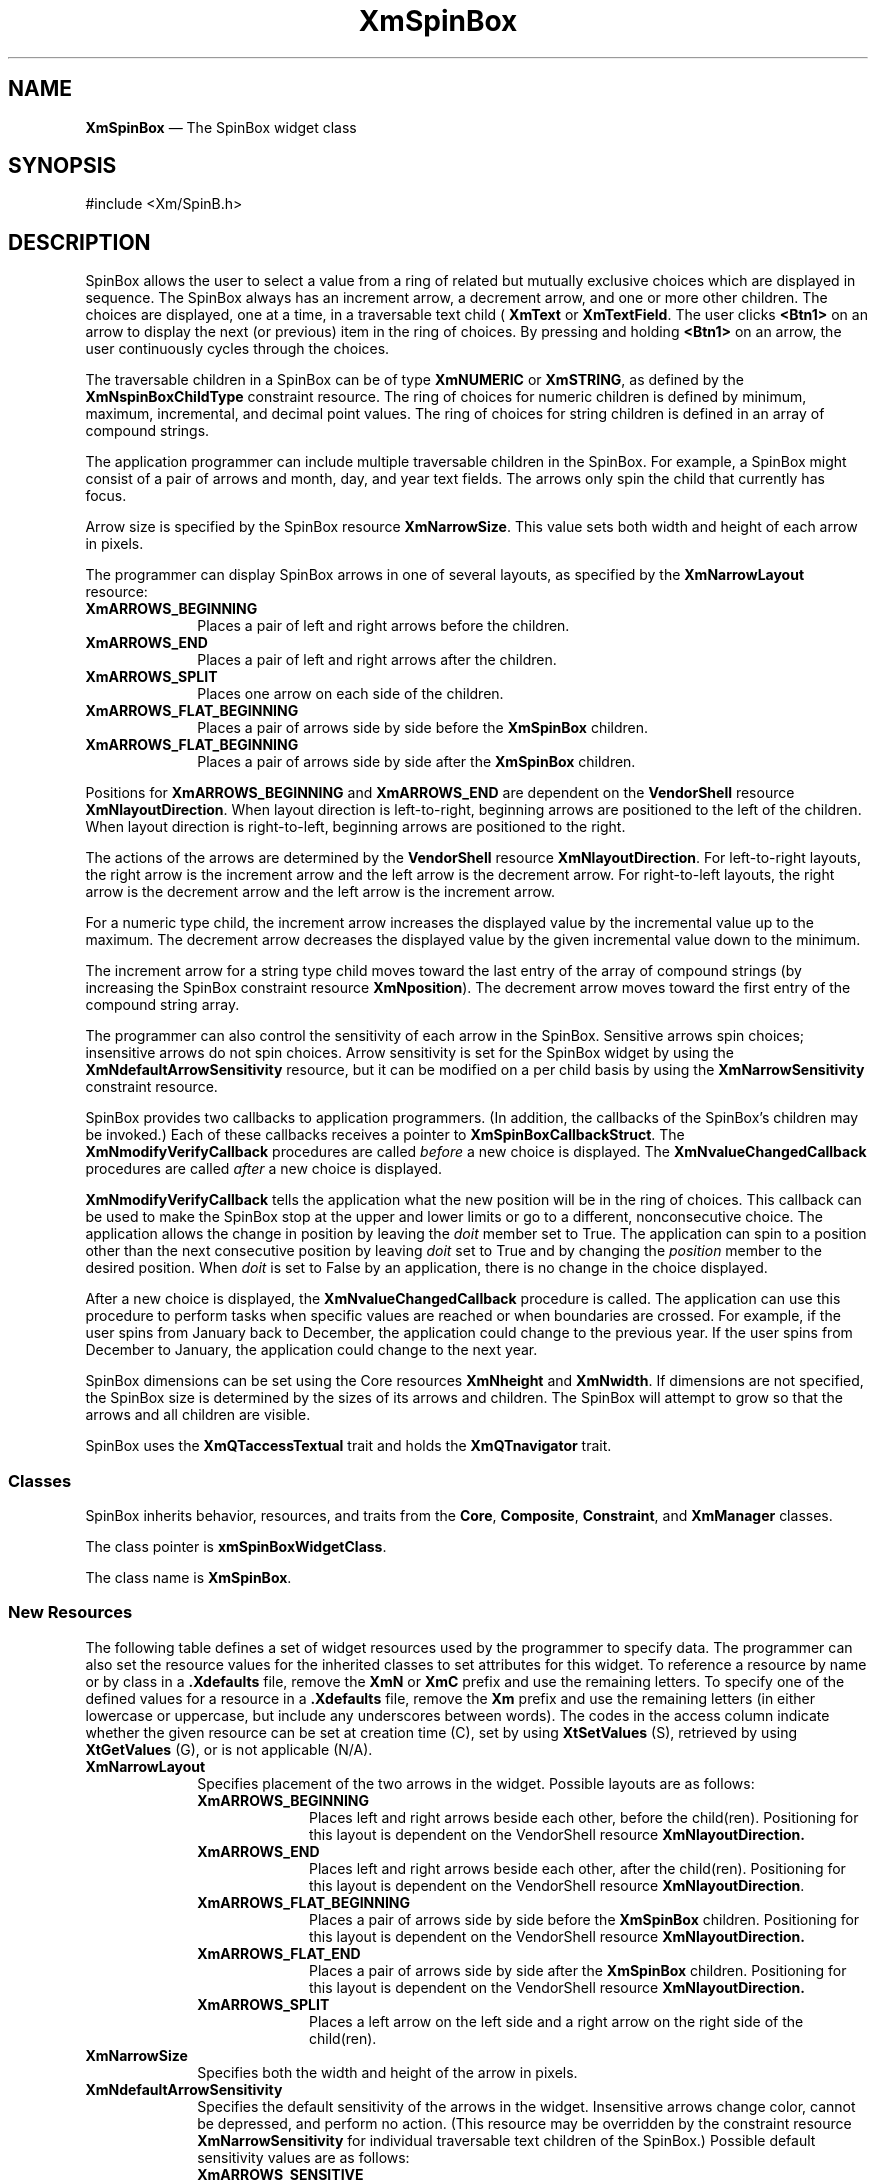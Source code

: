 '\" t
...\" SpinBox.sgm /main/15 1996/09/08 21:02:25 rws $
.de P!
.fl
\!!1 setgray
.fl
\\&.\"
.fl
\!!0 setgray
.fl			\" force out current output buffer
\!!save /psv exch def currentpoint translate 0 0 moveto
\!!/showpage{}def
.fl			\" prolog
.sy sed -e 's/^/!/' \\$1\" bring in postscript file
\!!psv restore
.
.de pF
.ie     \\*(f1 .ds f1 \\n(.f
.el .ie \\*(f2 .ds f2 \\n(.f
.el .ie \\*(f3 .ds f3 \\n(.f
.el .ie \\*(f4 .ds f4 \\n(.f
.el .tm ? font overflow
.ft \\$1
..
.de fP
.ie     !\\*(f4 \{\
.	ft \\*(f4
.	ds f4\"
'	br \}
.el .ie !\\*(f3 \{\
.	ft \\*(f3
.	ds f3\"
'	br \}
.el .ie !\\*(f2 \{\
.	ft \\*(f2
.	ds f2\"
'	br \}
.el .ie !\\*(f1 \{\
.	ft \\*(f1
.	ds f1\"
'	br \}
.el .tm ? font underflow
..
.ds f1\"
.ds f2\"
.ds f3\"
.ds f4\"
.ta 8n 16n 24n 32n 40n 48n 56n 64n 72n 
.TH "XmSpinBox" "library call"
.SH "NAME"
\fBXmSpinBox\fP \(em The SpinBox widget class 
.iX "XmSpinBox"
.iX "widget class" "SpinBox"
.SH "SYNOPSIS"
.PP
.nf
#include <Xm/SpinB\&.h>
.fi
.SH "DESCRIPTION"
.PP
SpinBox allows the user to select a value from a ring of related but
mutually exclusive choices which are displayed in sequence\&. The SpinBox always
has an increment arrow, a decrement arrow, and one or more other children\&.
The choices are displayed, one at a time, in a traversable text child ( \fBXmText\fP or \fBXmTextField\fP\&. The user clicks \fB<Btn1>\fP on an arrow to display the next (or previous) item in the ring
of choices\&. By pressing and holding \fB<Btn1>\fP on an arrow, the
user continuously cycles through the choices\&.
.PP
The traversable children in a SpinBox can be of type \fBXmNUMERIC\fP or \fBXmSTRING\fP,
as defined by the \fBXmNspinBoxChildType\fP
constraint resource\&. The ring of choices for numeric children is defined
by minimum, maximum, incremental, and decimal point values\&. The ring of choices
for string children is defined in an array of compound strings\&.
.PP
The application programmer can include multiple traversable children
in the SpinBox\&. For example, a SpinBox might consist of a pair of arrows
and month, day, and year text fields\&. The arrows only spin the child that
currently has focus\&.
.PP
Arrow size is specified by the SpinBox resource \fBXmNarrowSize\fP\&. This value sets both width and height of each
arrow in pixels\&.
.PP
The programmer can display SpinBox arrows in one of several layouts,
as specified by the \fBXmNarrowLayout\fP
resource:
.IP "\fBXmARROWS_BEGINNING\fP" 10
Places a pair of left and right arrows before the children\&.
.IP "\fBXmARROWS_END\fP" 10
Places a pair of left and right arrows after the children\&.
.IP "\fBXmARROWS_SPLIT\fP" 10
Places one arrow on each side of the children\&.
.IP "\fBXmARROWS_FLAT_BEGINNING\fP" 10
Places a pair of arrows side by side before the \fBXmSpinBox\fP
children\&.
.IP "\fBXmARROWS_FLAT_BEGINNING\fP" 10
Places a pair of arrows side by side after the \fBXmSpinBox\fP
children\&.
.PP
Positions for \fBXmARROWS_BEGINNING\fP
and \fBXmARROWS_END\fP are dependent on
the \fBVendorShell\fP resource \fBXmNlayoutDirection\fP\&. When layout direction is left-to-right, beginning
arrows are positioned to the left of the children\&. When layout direction
is right-to-left, beginning arrows are positioned to the right\&.
.PP
The actions of the arrows are determined by the \fBVendorShell\fP resource \fBXmNlayoutDirection\fP\&.
For left-to-right layouts, the right arrow is the increment arrow and the
left arrow is the decrement arrow\&. For right-to-left layouts, the right
arrow is the decrement arrow and the left arrow is the increment arrow\&.
.PP
For a numeric type child, the increment arrow increases the displayed
value by the incremental value up to the maximum\&. The decrement arrow decreases
the displayed value by the given incremental value down to the minimum\&.
.PP
The increment arrow for a string type child moves toward the last entry
of the array of compound strings (by increasing the SpinBox constraint resource
\fBXmNposition\fP)\&. The decrement arrow
moves toward the first entry of the compound string array\&.
.PP
The programmer can also control the sensitivity of each arrow in the
SpinBox\&. Sensitive arrows spin choices; insensitive arrows do not spin choices\&.
Arrow sensitivity is set for the SpinBox widget by using the \fBXmNdefaultArrowSensitivity\fP resource, but it
can be modified on a per child basis by using the \fBXmNarrowSensitivity\fP constraint resource\&.
.PP
SpinBox provides two callbacks to application programmers\&. (In addition,
the callbacks of the SpinBox\&'s children may be invoked\&.) Each of these callbacks
receives a pointer to \fBXmSpinBoxCallbackStruct\fR\&.
The \fBXmNmodifyVerifyCallback\fP procedures
are called \fIbefore\fP a new choice is displayed\&.
The \fBXmNvalueChangedCallback\fP procedures
are called \fIafter\fP a new choice is displayed\&.
.PP
\fBXmNmodifyVerifyCallback\fP tells
the application what the new position will be in the ring of choices\&. This
callback can be used to make the SpinBox stop at the upper and lower limits
or go to a different, nonconsecutive choice\&. The application allows the
change in position by leaving the \fIdoit\fP member
set to True\&. The application can spin to a position other than the next
consecutive position by leaving \fIdoit\fP set
to True and by changing the \fIposition\fP member
to the desired position\&. When \fIdoit\fP is set
to False by an application, there is no change in the choice displayed\&.
.PP
After a new choice is displayed, the \fBXmNvalueChangedCallback\fP procedure is called\&. The application
can use this procedure to perform tasks when specific values are reached
or when boundaries are crossed\&. For example, if the user spins from January
back to December, the application could change to the previous year\&. If
the user spins from December to January, the application could change to
the next year\&.
.PP
SpinBox dimensions can be set using the Core resources \fBXmNheight\fP and \fBXmNwidth\fP\&. If dimensions are not specified, the SpinBox size
is determined by the sizes of its arrows and children\&. The SpinBox will
attempt to grow so that the arrows and all children are visible\&.
.PP
SpinBox uses the \fBXmQTaccessTextual\fP
trait and holds the \fBXmQTnavigator\fP trait\&.
.SS "Classes"
.PP
SpinBox inherits behavior, resources, and traits from the \fBCore\fP, \fBComposite\fP, \fBConstraint\fP, and \fBXmManager\fP classes\&.
.PP
The class pointer is \fBxmSpinBoxWidgetClass\fP\&.
.PP
The class name is \fBXmSpinBox\fP\&.
.SS "New Resources"
.PP
The following table defines a set of widget resources used by the programmer
to specify data\&. The programmer can also set the resource values for the
inherited classes to set attributes for this widget\&. To reference a resource
by name or by class in a \fB\&.Xdefaults\fP file, remove the \fBXmN\fP or \fBXmC\fP
prefix and use the remaining letters\&. To specify one of the defined values
for a resource in a \fB\&.Xdefaults\fP file, remove the \fBXm\fP prefix and use the remaining letters (in
either lowercase or uppercase, but include any underscores between words)\&.
The codes in the access column indicate whether the given resource can be
set at creation time (C), set by using \fBXtSetValues\fP (S),
retrieved by using \fBXtGetValues\fP (G), or is not applicable
(N/A)\&.
.TS
tab();
lw(1.35in) lw(1.48in) lw(1.18in) lw(1.39in) lw(1.00in).
\fBXmSpinBox Resource
Set\fP
\fBName\fP\fBClass\fP\fBType\fP\fBDefault\fP\fBAccess\fP
XmNarrowLayoutXmCArrowLayoutunsigned charXmARROWS_BEGINNINGCSG
XmNarrowOrientationXmCArrowOrientationunsigned charXmARROWS_VERTICALCSG
XmNarrowSizeXmCArrowSizeDimension16CSG
XmNdefaultArrowSensitivityXmCDefaultArrowSensitivityunsigned charXmARROWS_SENSITIVECSG
XmNdetailShadowThicknessXmCDetailShadowThicknessDimension2CSG
XmNinitialDelayXmCInitialDelayunsigned int250 msCSG
XmNmarginHeightXmCMarginHeightDimensiondynamicCSG
XmNmarginWidthXmCMarginWidthDimensiondynamicCSG
XmNmodifyVerifyCallbackXmCCallbackXtCallbackListNULLC
XmNrepeatDelayXmCRepeatDelayunsigned int200 msCSG
XmNspacingXmCSpacingDimensiondynamicCSG
XmNvalueChangedCallbackXmCCallbackXtCallbackListNULLC
.TE
.IP "\fBXmNarrowLayout\fP" 10
Specifies placement of the two arrows in the widget\&. Possible layouts
are as follows:
.RS
.IP "\fBXmARROWS_BEGINNING\fP" 10
Places left and right arrows beside each other, before the child(ren)\&.
Positioning for this layout is dependent on the VendorShell resource \fBXmNlayoutDirection\&.\fP
.IP "\fBXmARROWS_END\fP" 10
Places left and right arrows beside each other, after the child(ren)\&.
Positioning for this layout is dependent on the VendorShell resource \fBXmNlayoutDirection\fP\&.
.IP "\fBXmARROWS_FLAT_BEGINNING\fP" 10
Places a pair of arrows side by side before the \fBXmSpinBox\fP
children\&. Positioning for this layout is dependent on the VendorShell resource \fBXmNlayoutDirection\&.\fP
.IP "\fBXmARROWS_FLAT_END\fP" 10
Places a pair of arrows side by side after the \fBXmSpinBox\fP
children\&. Positioning for this layout is dependent on the VendorShell resource \fBXmNlayoutDirection\&.\fP
.IP "\fBXmARROWS_SPLIT\fP" 10
Places a left arrow on the left side and a right arrow on the right
side of the child(ren)\&.
.RE
.IP "\fBXmNarrowSize\fP" 10
Specifies both the width and height of the arrow in pixels\&.
.IP "\fBXmNdefaultArrowSensitivity\fP" 10
Specifies the default sensitivity of the arrows in the widget\&. Insensitive
arrows change color, cannot be depressed, and perform no action\&. (This resource
may be overridden by the constraint resource \fBXmNarrowSensitivity\fP for individual traversable text children
of the SpinBox\&.) Possible default sensitivity values are as follows:
.RS
.IP "\fBXmARROWS_SENSITIVE\fP" 10
Both arrows are sensitive\&.
.IP "\fBXmARROWS_DECREMENT_SENSITIVE\fP" 10
Only the decrement arrow (as determined by \fBXmNlayoutDirection\fP) is sensitive\&. The increment arrow is insensitive\&.
.IP "\fBXmARROWS_INCREMENT_SENSITIVE\fP" 10
Only the increment arrow (as determined by \fBXmNlayoutDirection\fP) is sensitive\&. The decrement arrow is insensitive\&.
.IP "\fBXmARROWS_INSENSITIVE\fP" 10
Both arrows are insensitive\&.
.RE
.IP "\fBXmNdetailShadowThickness\fP" 10
Specifies the thickness of the inside arrow shadows\&. The default thickness
is 2 pixels\&.
.IP "\fBXmNinitialDelay\fP" 10
Specifies how long, in milliseconds, the mouse button must be held
down before automatic spinning begins\&. In other words, when the user selects
the increment or decrement arrow and keeps it depressed, this delay occurs
before the choices start spinning\&. If \fBXmNinitialDelay\fP is 0, then \fBXmNrepeatDelay\fP
is used as the initial delay\&.
.IP "\fBXmNmarginHeight\fP" 10
Specifies the amount of blank space between the top edge of the SpinBox
widget and the first item in each column, and the bottom edge of the SpinBox
widget and the last item in each column\&.
.IP "\fBXmNmarginWidth\fP" 10
Specifies the amount of blank space between the left edge of the SpinBox
widget and the first item in each row, and the right edge of the SpinBox widget
and the last item in each row\&.
.IP "\fBXmNmodifyVerifyCallback\fP" 10
This callback is called before the SpinBox position changes (see the
Constraint resource \fBXmNposition\fP)\&.
The application can use this callback to set the next position, change SpinBox
resources, or cancel the impending action\&. For example, this callback can
be used to stop the spinning just before wrapping at the upper and lower
position boundaries\&. If the \fIdoit\fP member
is set to False, nothing happens\&. Otherwise the position changes\&. Reasons
sent by the callback are \fBXmCR_SPIN_NEXT\fP,
\fBXmCR_SPIN_PRIOR\fP, \fBXmCR_SPIN_FIRST\fP, or \fBXmCR_SPIN_LAST\fP\&.
.IP "\fBXmNrepeatDelay\fP" 10
When the user selects and keeps an arrow button depressed by pressing
and holding \fB<Btn1>\fP, spinning begins\&. After the time specified
in \fBXmNinitialDelay\fP elapses, the
SpinBox position changes automatically until the arrow button is released\&.
The \fBXmNrepeatDelay\fP resource specifies
the delay in milliseconds between each automatic change\&. If \fBXmNrepeatDelay\fP is set to 0 (zero), automatic
spinning is turned off and \fBXmNinitialDelay\fP
is ignored\&.
.IP "\fBXmNspacing\fP" 10
Specifies the horizontal and vertical spacing between items contained
within the SpinBox widget\&.
.IP "\fBXmNvalueChangedCallback\fP" 10
This is called \fIn\fP+1 times for
\fIn\fP SpinBox position changes (see the Constraint resource
\fBXmNposition\fP)\&. Reasons sent by the
callback are \fBXmCR_OK\fP, \fBXmCR_SPIN_NEXT\fP, \fBXmCR_SPIN_PRIOR\fP, \fBXmCR_SPIN_FIRST\fP, or \fBXmCR_SPIN_LAST\fP\&.
Other members are detailed in the callback structure description\&.
.TS
tab();
lw(1.18in) lw(1.18in) lw(1.18in) lw(1.18in) lw(1.18in).
\fBXmSpinBox Constraint
Resource Set\fP
\fBName\fP\fBClass\fP\fBType\fP\fBDefault\fP\fBAccess\fP
XmNarrowSensitivityXmCArrowSensitivityunsigned charXmARROWS_DEFAULT_SENSITIVITYCSG
XmNdecimalPointsXmCDecimalPointsshort0CSG
XmNincrementValueXmCIncrementValueint1CSG
XmNmaximumValueXmCMaximumValueint10CSG
XmNminimumValueXmCMinimumValueint0CSG
XmNnumValuesXmCNumValuesint0CSG
XmNpositionXmCPositionint0CSG
XmNpositionTypeXmCPositionTypecharXmPOSITION_VALUECG
XmNspinBoxChildTypeXmSpinBoxChildTypeunsigned charXmSTRINGCG
XmNvaluesXmCValuesXmStringTableNULLCSG
.TE
.IP "\fBXmNarrowSensitivity\fP" 10
Specifies the sensitivity of the arrows for a SpinBox child\&. By using
this resource in the definition of a SpinBox child, the application programmer
can override the default SpinBox sensitivity (set by \fBXmNdefaultArrowSensitivity\fP) for a particular child\&. This allows
each traversable child to have a different arrow sensitivity\&. The arrow
sensitivity values are as follows:
.RS
.IP "\fBXmARROWS_SENSITIVE\fP" 10
Both arrows are sensitive\&.
.IP "\fBXmARROWS_DECREMENT_SENSITIVE\fP" 10
Only the decrement arrow (as determined by \fBXmNlayoutDirection\fP) is sensitive\&.
.IP "\fBXmARROWS_INCREMENT_SENSITIVE\fP" 10
Only the increment arrow (as determined by \fBXmNlayoutDirection\fP) is sensitive\&.
.IP "\fBXmARROWS_INSENSITIVE\fP" 10
Both arrows are insensitive\&.
.IP "\fBXmARROWS_DEFAULT_SENSITIVITY\fP" 10
Use the sensitivity specified in the \fBXmNdefaultArrowSensitivity\fP resource\&.
.RE
.IP "\fBXmNdecimalPoints\fP" 10
Specifies the number of decimal places used when displaying the value
of a SpinBox numeric type child\&. If the number of decimal places specified
is greater than the number of digits in a displayed value, the value is padded
with 0 (zeros)\&. For example, when \fBXmNinitialValue\fP is 1
and \fBXmNmaximumValue\fP is 1000 and \fBXmNdecimalPoints\fP is 3, the range of values displayed
in the SpinBox is 0\&.001 to 1\&.000\&. This is used only when \fBXmNspinBoxChildType\fP is \fBXmNUMERIC\fP\&.
.IP "\fBXmNincrementValue\fP" 10
Specifies the amount by which to increment or decrement a SpinBox numeric
type child\&. This is used only when \fBXmNspinBoxChildType\fP is \fBXmNUMERIC\fP\&.
.IP "\fBXmNmaximumValue\fP" 10
Specifies the highest possible value for a numeric SpinBox\&. This is
used only when \fBXmNspinBoxChildType\fP
is \fBXmNUMERIC\fP\&.
.IP "\fBXmNminimumValue\fP" 10
Specifies the lowest possible value for a numeric SpinBox\&. This is
used only when \fBXmNspinBoxChildType\fP
is \fBXmNUMERIC\fP\&.
.IP "\fBXmNnumValues\fP" 10
Specifies the number of strings in \fBXmNvalues\fP\&. The application must change this value when strings are added
or removed from \fBXmNvalues\fP\&. This
is used only when \fBXmNspinBoxChildType\fP
is \fBXmSTRING\fP\&.
.IP "\fBXmNposition\fP" 10
Specifies the position of the currently displayed item\&. The interpritation
of \fBXmNposition\fP is dependent upon the value of the \fBXmNpositionType\fP resource\&.
.IP "" 10
When \fBXmNpositionType\fP is \fBXmPOSITION_INDEX\fP the \fBXmNposition\fP value is interpreted as follows:
For \fBXmSpinBox\fP children of type \fBXmNUMERIC\fP,
the \fBXmNposition\fP resource is interpreted as an index into
an array of items\&. The minimum allowable value for \fBXmNposition\fP is 0\&. The maximum allowable value for \fBXmNposition\fP
is \fB(XmNmaximumValue-XmNminimumValue)/XmNincrementValue\fP\&.
The value display by the \fBXmSpinBox\fP child is \fBXmNminimumValue+(XmNposition*XmNincrementValue)\fP\&. For \fBXmSpinBox\fP children of type \fBXmSTRING\fP, the \fBXmNposition\fP resource is interpreted as an index into an array of \fBXmNnumValues\fP items\&. The minimum allowable value for \fBXmNposition\fP is 0\&. The maximum allowable value for \fBXmNposition\fP
is \fBXmNnumValues - 1\fP\&. The value displayed by the \fBXmSpinBox\fP is the \fBXmNposition\fP\&'th value in the \fBXmNvalues\fP array\&.
.IP "" 10
When \fBXmNpositionType\fP is \fBXmPOSITION_VALUE\fP the \fBXmNposition\fP value is interpreted as follows:
.IP "" 10
For \fBXmSpinBox\fP children of type \fBXmNUMERIC\fP, the \fBXmNposition\fP resource is interpreted as
the actual value to be displayed\&. The minimum allowable value for \fBXmNposition\fP is \fBXmNminimumValue\fP\&. The maximum allowable
value for \fBXmNposition\fP is \fBXmNmaximumValue\fP\&.
The value displayed by the \fBXmSpinBox\fP child is \fBXmNposition\fP\&. For \fBXmSpinBox\fP children of type \fBXmSTRING\fP, the interpretation is the same for \fBXmPOSITION_VALUE\fP as for \fBXmPOSITION_INDEX\fP\&.
.IP "" 10
Position values falling outside the specified range are invalid\&. When
an application assigns a value to \fBXmNposition\fP which is
less than the minimum, \fBXmNposition\fP is set to the minimum
and an error message is displayed\&. When an application assigns a value
to \fBXmNposition\fP which is greater than the maximum, \fBXmNposition\fP is set to the maximum and an error message is displayed\&.
.IP "\fBXmNpositionType\fP" 10
Specifies how values the \fBXmNposition\fP resource are
to be interpreted\&. Valid values include \fBXmPOSITION_INDEX\fP
and \fBXmPOSITION_VALUE\fP\&.
.IP "\fBXmNspinBoxChildType\fP" 10
Specifies the type of data displayed in the child:
.RS
.IP "\fBXmNUMERIC\fP" 10
The SpinBox choice range is defined by numeric minimum, maximum, and
incremental values\&.
.IP "\fBXmSTRING\fP" 10
The SpinBox choices are alphanumeric\&.
.RE
.IP "\fBXmNvalues\fP" 10
Specifies the array of \fBXmString\fRs
to be displayed in a SpinBox string type child\&. The application must change \fBXmNnumValues\fP when strings are added to or removed
from \fBXmNvalues\fP\&. This is used only
when \fBXmNspinBoxChildType\fP is \fBXmSTRING\fP\&.
.SS "Inherited Resources"
.PP
SpinBox inherits behavior and resources from the superclasses described
in the following tables\&. For a complete description of each resource, refer
to the reference page for that superclass\&.
.TS
tab();
lw(1.18in) lw(1.18in) lw(1.18in) lw(1.18in) lw(1.18in).
\fBXmManager Resource
Set\fP
\fBName\fP\fBClass\fP\fBType\fP\fBDefault\fP\fBAccess\fP
XmNbottomShadowColorXmCBottomShadowColorPixeldynamicCSG
XmNbottomShadowPixmapXmCBottomShadowPixmapPixmapXmUNSPECIFIED_PIXMAPCSG
XmNforegroundXmCForegroundPixeldynamicCSG
XmNhelpCallbackXmCCallbackXtCallbackListNULLC
XmNhighlightColorXmCHighlightColorPixeldynamicCSG
XmNhighlightPixmapXmCHighlightPixmapPixmapdynamicCSG
XmNinitialFocusXmCInitialFocusWidgetdynamicCSG
XmNlayoutDirectionXmCLayoutDirectionXmDirectiondynamicCG
XmNnavigationTypeXmCNavigationTypeXmNavigationTypeXmTAB_GROUPCSG
XmNpopupHandlerCallbackXmCCallbackXtCallbackListNULLC
XmNshadowThicknessXmCShadowThicknessDimension0CSG
XmNstringDirectionXmCStringDirectionXmStringDirectiondynamicCG
XmNtopShadowColorXmCTopShadowColorPixeldynamicCSG
XmNtopShadowPixmapXmCTopShadowPixmapPixmapdynamicCSG
XmNtraversalOnXmCTraversalOnBooleanTrueCSG
XmNunitTypeXmCUnitTypeunsigned chardynamicCSG
XmNuserDataXmCUserDataXtPointerNULLCSG
.TE
.TS
tab();
lw(1.18in) lw(1.18in) lw(1.18in) lw(1.18in) lw(1.18in).
\fBComposite Resource
Set\fP
\fBName\fP\fBClass\fP\fBType\fP\fBDefault\fP\fBAccess\fP
XmNchildrenXmCReadOnlyWidgetListNULLG
XmNinsertPositionXmCInsertPositionXtOrderProcNULLCSG
XmNnumChildrenXmCReadOnlyCardinal0G
.TE
.TS
tab();
lw(1.18in) lw(1.18in) lw(1.18in) lw(1.18in) lw(1.18in).
\fBCore Resource Set\fP
\fBName\fP\fBClass\fP\fBType\fP\fBDefault\fP\fBAccess\fP
XmNacceleratorsXmCAcceleratorsXtAcceleratorsdynamicCSG
XmNancestorSensitiveXmCSensitiveBooleandynamicG
XmNbackgroundXmCBackgroundPixeldynamicCSG
XmNbackgroundPixmapXmCPixmapPixmapXmUNSPECIFIED_PIXMAPCSG
XmNborderColorXmCBorderColorPixelXtDefaultForegroundCSG
XmNborderPixmapXmCPixmapPixmapXmUNSPECIFIED_PIXMAPCSG
XmNborderWidthXmCBorderWidthDimension0CSG
XmNcolormapXmCColormapColormapdynamicCG
XmNdepthXmCDepthintdynamicCG
XmNdestroyCallbackXmCCallbackXtCallbackListNULLC
XmNheightXmCHeightDimensiondynamicCSG
XmNinitialResourcesPersistentXmCInitialResourcesPersistentBooleanTrueC
XmNmappedWhenManagedXmCMappedWhenManagedBooleanTrueCSG
XmNscreenXmCScreenScreen *dynamicCG
XmNsensitiveXmCSensitiveBooleanTrueCSG
XmNtranslationsXmCTranslationsXtTranslationsdynamicCSG
XmNwidthXmCWidthDimensiondynamicCSG
XmNxXmCPositionPosition0CSG
XmNyXmCPositionPosition0CSG
.TE
.SS "Callback"
.PP
A pointer to the following structure is passed to each callback:
.PP
.nf
typedef struct
{
        int \fIreason\fP;
        XEvent \fI* event\fP;
        Widget \fIwidget\fP;
        Boolean \fIdoit\fP;
        int \fIposition\fP;
        XmString \fIvalue\fP;
        Boolean \fIcrossed_boundary\fP;
} XmSpinBoxCallbackStruct;
.fi
.IP "\fIreason\fP" 10
Indicates why the callback was invoked\&. Reasons may be the following:
.RS
.IP "\fBXmCR_OK\fP" 10
Spinning has stopped because the SpinBox arrow has been disarmed\&. \fBXmCR_OK\fP is either the last or only call\&.
.IP "\fBXmCR_SPIN_NEXT\fP" 10
The increment arrow has been armed and position is increasing\&. Further
callbacks will come\&. For a numeric type child, the values displayed are
approaching the maximum\&. For a string SpinBox, the values displayed are
approaching the last entry in the array of \fBXmString\fR s\&.
.IP "\fBXmCR_SPIN_PRIOR\fP" 10
The decrement arrow has been armed and position is decreasing\&. Further
callbacks will come\&. For a numeric type child, the values displayed are
approaching the minimum\&. For a string type child, the values displayed
are approaching the first entry in the array of \fBXmString\fRs\&.
.IP "\fBXmCR_SPIN_FIRST\fP" 10
The begin data (\fB<osfBeginData>\fP) key sequence has been
pressed\&. The SpinBox is at its first position, displaying the lowest value
or the first entry in the array of \fBXmString\fRs\&.
.IP "\fBXmCR_SPIN_LAST\fP" 10
The end data (\fB<osfEndData>\fP) key sequence has been pressed\&.
The SpinBox is at its last position, displaying the highest value or the
last entry in the array of \fBXmString\fRs\&.
.RE
.IP "\fIevent\fP" 10
Points to the \fBXEvent\fP that triggered this callback\&.
.IP "\fIwidget\fP" 10
Specifies the child widget affected by this callback\&.
.IP "\fIdoit\fP" 10
When the callback is \fBXmNmodifyVerifyCallback\fP, \fIdoit\fP indicates whether or
not an action will be performed before the SpinBox position changes\&. If
the callback leaves \fIdoit\fP set to True (the
default), the spinning action is performed\&. If the callback sets
\fIdoit\fP to False, the spinning action is not performed\&.
When the callback is \fBXmNvalueChangedCallback\fP, \fIdoit\fP is ignored\&.
.IP "\fIposition\fP" 10
Specifies the next value of the SpinBox position (same as \fBXmNposition\fP)\&. This is an output field for
the \fBXmNmodifyVerifyCallback\fP, which
may change the next position as dictated by the needs of an application\&.
.IP "\fIvalue\fP" 10
Specifies the new \fBXmString\fR value
in the text child widget\&. The user program must copy this string if it
is to be used outside the callback routine\&.
.IP "\fIcrossed_boundary\fP" 10
Specifies whether or not the SpinBox has crossed the upper or lower
boundary (the last or first compound string, or the maximum or minimum value)\&.
The \fIcrossed_boundary\fP value is True if the
SpinBox has just crossed a boundary, and False if it has not\&.
.SS "Translations"
.PP
The \fBXmSpinBox\fP translations are as follows:
.PP
The following key names are listed in the X standard key event translation
table syntax\&. This format is the one used by Motif to specify the widget actions
corresponding to a given key\&. A brief overview of the format is provided under \fBVirtualBindings\fP(3)\&. For a complete description
of the format, please refer to the X Toolkit Instrinsics Documentation\&.
.IP "\fB<Btn1Down>\fP:" 10
SpinBArm()
.IP "\fB<Btn1Up>\fP:" 10
SpinBDisarm()
.IP "\fB:\fP\fB<Key>\fP\fB<osfUp>\fP :" 10
SpinBPrior()
.IP "\fB:\fP\fB<Key>\fP\fB<osfDown>\fP :" 10
SpinBNext()
.IP "\fB:\fP\fB<Key>\fP\fB<osfLeft>\fP :" 10
SpinBLeft()
.IP "\fB:\fP\fB<Key>\fP\fB<osfRight>\fP :" 10
SpinBRight()
.IP "\fB:\fP\fB<Key>\fP\fB<osfBeginData>\fP :" 10
SpinBFirst()
.IP "\fB:\fP\fB<Key>\fP\fB<osfEndData>\fP :" 10
SpinBLast()
.SS "Accelerators"
.PP
The \fBXmNaccelerators\fP resource
of a SpinBox are added to each traversable text child\&. The default \fBXmNaccelerators\fP are defined in the following
list\&. The bindings for \fB<Key>\fP\fB<osfUp>\fP and \fB<Key>\fP\fB<osfDown>\fP cannot be changed\&.
.IP "\fB<Key>\fP \fB<osfUp>\fP:" 10
SpinBPrior()
.IP "\fB<Key>\fP \fB<osfDown>\fP:" 10
SpinBNext()
.IP "\fB<KeyUp>\fP \fB<osfUp>\fP:" 10
SpinBDisarm()
.IP "\fB<KeyUp>\fP \fB<osfDown>\fP:" 10
SpinBDisarm()
.IP "\fB<Key>\fP \fB<osfLeft>\fP:" 10
SpinBLeft()
.IP "\fB<Key>\fP \fB<osfRight>\fP:" 10
SpinBRight()
.IP "\fB<KeyUp>\fP \fB<osfLeft>\fP:" 10
SpinBDisarm()
.IP "\fB<KeyUp>\fP \fB<osfRight>\fP:" 10
SpinBDisarm()
.IP "\fB<Key>\fP \fB<osfBeginData>\fP:" 10
SpinBFirst()
.IP "\fB<Key>\fP \fB<osfEndData>\fP:" 10
SpinBLast()
.SS "Action Routines"
.PP
The \fBXmSpinBox\fP action routines are as follows:
.IP "SpinBArm():" 10
Visually arms the SpinBox by drawing the armed arrow so that it appears
to be depressed\&. This action is initiated when the user presses \fB<Btn1>\fP while the pointer is within the boundaries of either the increment
or decrement arrow\&. The arrow remains visually armed as long as \fB<Btn1>\fP remains depressed\&.
.IP "" 10
If the time period specified by \fBXmNrepeatDelay\fP is not greater than zero milliseconds, nothing else happens
while \fB<Btn1>\fP remains depressed\&.
.IP "" 10
If the time period specified by \fBXmNrepeatDelay\fP is greater than zero milliseconds, and the arrow is disarmed
before the time period specified by \fBXmNinitialDelay\fP has elapsed, nothing else happens in this action\&.
.IP "" 10
If the time period specified by \fBXmNrepeatDelay\fP is greater than zero milliseconds, and the arrow is still
armed after the time period specified by \fBXmNinitialDelay\fP has elapsed, the following occurs:
.RS
.IP "   \(bu" 6
The \fIreason\fP member of the
SpinBox callback structure, \fBXmSpinBoxCallbackStruct\fR, is set to \fBXmCR_SPIN_NEXT\fP
if the increment arrow is armed, or to \fBXmCR_SPIN_PRIOR\fP if the decrement arrow is armed\&.
.IP "   \(bu" 6
The \fIposition\fP member is set
to the next position\&.
.IP "   \(bu" 6
The \fIdoit\fP member is set to
True\&.
.IP "   \(bu" 6
\fBXmNmodifyVerifyCallback\fP,
if it exists, is invoked\&. The application may change the value of
\fIposition\fP and \fIdoit\fP\&.
If the application sets \fIdoit\fP to False,
nothing else happens until the \fBXmNrepeatDelay\fP period has elapsed, or until \fB<Btn1>\fP is released\&.
.RE
.IP "" 10
If \fIdoit\fP remains set to True, the following
occurs:
.RS
.IP "   \(bu" 6
The value of \fBXmNposition\fP
is changed to the value of \fIposition\fP in the
SpinBox callback structure\&.
.IP "   \(bu" 6
The text corresponding to the new position is displayed in
the traversable text child that currently has focus\&.
.IP "   \(bu" 6
The \fIreason\fP member of the
SpinBox callback structure is set to \fBXmCR_SPIN_NEXT\fP if the increment arrow is armed, or \fBXmCR_SPIN_PRIOR\fP if the decrement arrow is armed\&.
.IP "   \(bu" 6
The \fIposition\fP member is set
to the current (new) value of \fBXmNposition\fP\&.
.IP "   \(bu" 6
\fBXmNvalueChangedCallback\fP,
if it exists, is called\&. SpinBox ignores any changes to \fIposition\fP or \fIdoit\fP members made by \fBXmNvalueChangedCallback\fP\&.
.RE
.IP "" 10
These events are repeated each time the \fBXmNrepeatDelay\fP period elapses and the arrow remains armed\&.
.IP "SpinBDisarm():" 10
Visually disarms the SpinBox by drawing the previously armed arrow
so that it no longer appears to be depressed\&.
.IP "" 10
If the time period specified by \fBXmNrepeatDelay\fP is not greater than zero milliseconds, or the time period specified
by \fBXmNinitialDelay\fP has not elapsed,
the following then occurs:
.RS
.IP "   \(bu" 6
The \fIreason\fP member of the
SpinBox callback structure, \fBXmSpinBoxCallbackStruct\fR, is set to \fBXmCR_SPIN_NEXT\fP
if the increment arrow is armed, or to \fBXmCR_SPIN_PRIOR\fP if the decrement arrow is armed\&.
.IP "   \(bu" 6
The \fIposition\fP member is set
to the next position\&.
.IP "   \(bu" 6
The \fIdoit\fP member is set to
True\&.
.IP "   \(bu" 6
The \fBXmNmodifyVerifyCallback\fP,
if there is one, is invoked\&. The application may change the value of
\fIposition\fP and \fIdoit\fP\&.
If the application sets \fIdoit\fP to False, nothing
else happens until the \fBXmNrepeatDelay\fP
period has elapsed, or until \fB<Btn1>\fP is released\&.
.RE
.IP "" 10
If \fIdoit\fP remains set to True, the following
occurs:
.RS
.IP "   \(bu" 6
The value of \fBXmNposition\fP
is changed to the value of \fIposition\fP in the
SpinBox callback structure\&.
.IP "   \(bu" 6
The text corresponding to the new position is displayed in
the traversable text child that currently has focus\&.
.IP "   \(bu" 6
The \fIreason\fP member of the
SpinBox callback structure is set to \fBXmCR_SPIN_NEXT\fP if the increment arrow is armed, or \fBXmCR_SPIN_PRIOR\fP if the decrement arrow is armed\&.
.IP "   \(bu" 6
The \fIposition\fP member is set
to the current (new) value of \fBXmNposition\fP\&.
.IP "   \(bu" 6
\fBXmNvalueChangedCallback\fP,
if it exists, is called\&. SpinBox ignores any changes to \fIposition\fP or \fIdoit\fP members made by
an \fBXmNvalueChangedCallback\fP\&.
.RE
.IP "" 10
If an \fBXmNvalueChangedCallback\fP
procedure is issued after the button has been armed, regardless of the value
of \fBXmNrepeatDelay\fP or whether the \fBXmNinitialDelay\fP has expired:
.RS
.IP "   \(bu" 6
The \fIreason\fP member of the
SpinBox callback structure is set to \fBXmCR_OK\fP\&.
.IP "   \(bu" 6
The \fIposition\fP member is set
to the current value of \fBXmNposition\fP\&.
.IP "   \(bu" 6
\fBXmNvalueChangedCallback\fP,
if it exists, is called\&.
.RE
.IP "SpinBFirst():" 10
The following occurs:
.RS
.IP "   \(bu" 6
The \fIreason\fP member of the
SpinBox callback structure, \fBXmSpinBoxCallbackStruct\fR, is set to \fBXmCR_SPIN_FIRST\fP\&.
.IP "   \(bu" 6
The \fIposition\fP member is set
to the first (0) position\&.
.IP "   \(bu" 6
The \fIdoit\fP member is set to
True\&.
.IP "   \(bu" 6
\fBXmNmodifyVerifyCallback\fP,
if it exists, is invoked\&. The application may change the value of
\fIposition\fP and \fIdoit\fP\&.
If the application sets \fIdoit\fP to False, nothing
else happens until the \fBXmNrepeatDelay\fP
period has elapsed, or until \fB<Btn1>\fP is released\&.
.RE
.IP "" 10
If \fIdoit\fP remains set to True, the following
occurs:
.RS
.IP "   \(bu" 6
The value of \fBXmNposition\fP
is changed to the value of \fIposition\fP in the
SpinBox callback structure\&.
.IP "   \(bu" 6
The text corresponding to the new position is displayed in
the traversable text child that currently has focus\&.
.IP "   \(bu" 6
The \fIreason\fP member of the
SpinBox callback structure is set to \fBXmCR_SPIN_FIRST\fP\&.
.IP "   \(bu" 6
The \fIposition\fP member is set
to the current (new) value of \fBXmNposition\fP\&.
.IP "   \(bu" 6
\fBXmNvalueChangedCallback\fP,
if it exists, is called\&.
.IP "   \(bu" 6
The \fIreason\fP member of the
SpinBox callback structure is set to \fBXmCR_OK\fP\&.
.IP "   \(bu" 6
The \fIposition\fP member is set
to the current (new) \fBXmNposition\fP
value\&.
.IP "   \(bu" 6
The \fBXmNvalueChangedCallback\fP
is called again\&. SpinBox ignores any changes to \fIposition\fP or \fIdoit\fP members made by \fBXmNvalueChangedCallback\fP\&.
.RE
.IP "SpinBLast():" 10
The following occurs:
.RS
.IP "   \(bu" 6
The \fIreason\fP member of the
SpinBox callback structure, \fBXmSpinBoxCallbackStruct\fR, is set to \fBXmCR_SPIN_LAST\fP\&.
.IP "   \(bu" 6
The \fIposition\fP member is set
to the last position\&.
.IP "   \(bu" 6
The \fIdoit\fP member is set to
True\&.
.IP "   \(bu" 6
\fBXmNmodifyVerifyCallback\fP,
if it exists, is invoked\&. The application may change the value of
\fIposition\fP and \fIdoit\fP\&.
If the application sets \fIdoit\fP to False, nothing
else happens until the \fBXmNrepeatDelay\fP
period has elapsed, or until \fB<Btn1>\fP is released\&.
.RE
.IP "" 10
If \fIdoit\fP remains set to True, the following
occurs:
.RS
.IP "   \(bu" 6
The value of \fBXmNposition\fP
is changed to the value of \fIposition\fP in the
SpinBox callback structure\&.
.IP "   \(bu" 6
The text corresponding to the new position is displayed in
the traversable text child that currently has focus\&.
.IP "   \(bu" 6
The \fIreason\fP member of the
SpinBox callback structure is set to \fBXmCR_SPIN_LAST\fP\&.
.IP "   \(bu" 6
The \fIposition\fP member is set
to the current (new) value \fBXmNposition\fP\&.
.IP "   \(bu" 6
\fBXmNvalueChangedCallback\fP,
if it exists, is called\&.
.IP "   \(bu" 6
The \fIreason\fP member of the
SpinBox callback structure is set to \fBXmCR_OK\fP\&.
.IP "   \(bu" 6
The \fIposition\fP member is set
to the current (new) of \fBXmNposition\fP\&.
.IP "   \(bu" 6
\fBXmNvalueChangedCallback\fP
is called again\&. SpinBox ignores any changes to the \fIposition\fP or \fIdoit\fP members made by
\fBXmNvalueChangedCallback\fP\&.
.RE
.IP "SpinBLeft():" 10
If the VendorShell resource \fBXmNlayoutDirection\fP is left-to-right, the \fBSpinBPrior\fP action is
invoked\&. Otherwise, the \fBSpinBNext\fP action is invoked\&.
.IP "SpinBNext():" 10
Visually arms the SpinBox by drawing the increment arrow so that it
appears to be depressed\&. The following occurs:
.RS
.IP "   \(bu" 6
The \fIreason\fP member of the
SpinBox callback structure, \fBXmSpinBoxCallbackStruct\fR, is set to \fBXmCR_SPIN_NEXT\fP\&.
.IP "   \(bu" 6
The \fIposition\fP member is set
to the next position\&.
.IP "   \(bu" 6
The \fIdoit\fP member is set to
True\&.
.IP "   \(bu" 6
\fBXmNmodifyVerifyCallback\fP,
if it exists, is invoked\&. The application may change the value of
\fIposition\fP and \fIdoit\fP\&.
If the application sets \fIdoit\fP to False, nothing
else happens until the \fBXmNrepeatDelay\fP
period has elapsed, or until \fB<Btn1>\fP is released\&.
.RE
.IP "" 10
If \fIdoit\fP remains set to True, the following
occurs:
.RS
.IP "   \(bu" 6
The value of \fBXmNposition\fP
is changed to the value of \fIposition\fP in the
SpinBox callback structure\&.
.IP "   \(bu" 6
The text corresponding to the new position is displayed in
the traversable text child that currently has focus\&.
.IP "   \(bu" 6
The \fIreason\fP member of the
SpinBox callback structure is set to \fBXmCR_SPIN_NEXT\fP\&.
.IP "   \(bu" 6
The \fIposition\fP member is set
to the current (new) value of \fBXmNposition\fP\&.
.IP "   \(bu" 6
\fBXmNvalueChangedCallback\fP,
if it exists, is called\&.
.IP "   \(bu" 6
The \fIreason\fP member of the
SpinBox callback structure is set to \fBXmCR_OK\fP\&.
.IP "   \(bu" 6
The \fIposition\fP member is set
to the current (new) \fBXmNposition\fP\&.
.IP "   \(bu" 6
The \fBXmNvalueChangedCallback\fP
is called again\&. SpinBox ignores any changes to \fIposition\fP or \fIdoit\fP members made by \fBXmNvalueChangedCallback\fP\&.
.RE
.IP "SpinBPrior():" 10
Visually arms the SpinBox by drawing the decrement arrow so that it
appears to be depressed\&. The following occurs:
.RS
.IP "   \(bu" 6
The \fIreason\fP member of the
SpinBox callback structure, \fBXmSpinBoxCallbackStruct\fR, is set to \fBXmCR_SPIN_PRIOR\fP\&.
.IP "   \(bu" 6
The \fIposition\fP member is set
to the next position\&.
.IP "   \(bu" 6
The \fIdoit\fP member is set to
True\&.
.IP "   \(bu" 6
\fBXmNmodifyVerifyCallback\fP,
if it exists, is invoked\&. The application may change the value of
\fIposition\fP and \fIdoit\fP\&.
If the application sets \fIdoit\fP to False, nothing
else happens until the \fBXmNrepeatDelay\fP
period has elapsed, or until \fB<Btn1>\fP is released\&.
.RE
.IP "" 10
If \fIdoit\fP remains set to True, the following
occurs:
.RS
.IP "   \(bu" 6
The value of \fBXmNposition\fP
is changed to the value of \fIposition\fP in the
SpinBox callback structure\&.
.IP "   \(bu" 6
The text corresponding to the new position is displayed in
the traversable text child that currently has focus\&.
.IP "   \(bu" 6
The \fIreason\fP member of the
SpinBox callback structure is set to \fBXmCR_SPIN_PRIOR\fP\&.
.IP "   \(bu" 6
The \fIposition\fP member is set
to the current (new) value of \fBXmNposition\fP\&.
.IP "   \(bu" 6
\fBXmNvalueChangedCallback\fP,
if it exists, is called\&.
.IP "   \(bu" 6
The \fIreason\fP member of the
SpinBox callback structure is set to \fBXmCR_OK\fP\&.
.IP "   \(bu" 6
The \fIposition\fP member is set
to the current (new) value of \fBXmNposition\fP\&.
.IP "   \(bu" 6
\fBXmNvalueChangedCallback\fP
is called again\&. SpinBox ignores any changes to \fIposition\fP or \fIdoit\fP members
made by \fBXmNvalueChangedCallback\fP\&.
.RE
.IP "SpinBRight():" 10
If the VendorShell resource \fBXmNlayoutDirection\fP is left-to-right, the \fBSpinBNext\fP action is
invoked\&. Otherwise, the \fBSpinBPrior\fP action is invoked\&.
.SH "RELATED"
.PP
\fBComposite\fP(3), \fBConstraint\fP(3), \fBCore\fP(3),
\fBXmCreateSpinBox\fP(3),
\fBXmManager\fP(3),
\fBXmString\fP(3),
\fBXmVaCreateSpinBox\fP(3), and
\fBXmVaCreateManagedSpinBox\fP(3)\&.
